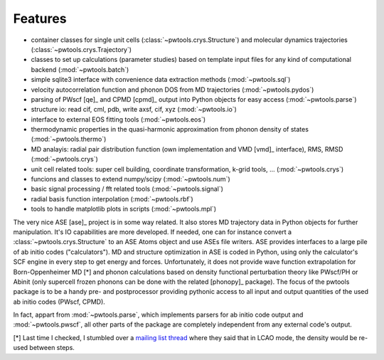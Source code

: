 .. _features:

Features
========

* container classes for single unit cells (:class:`~pwtools.crys.Structure`)
  and molecular dynamics trajectories (:class:`~pwtools.crys.Trajectory`)

* classes to set up calculations (parameter studies) based on template input
  files for any kind of computational backend (:mod:`~pwtools.batch`)

* simple sqlite3 interface with convenience data extraction methods
  (:mod:`~pwtools.sql`)

* velocity autocorrelation function and phonon DOS from MD trajectories
  (:mod:`~pwtools.pydos`)

* parsing of PWscf [qe]_ and CPMD [cpmd]_ output into Python objects for easy
  access (:mod:`~pwtools.parse`)

* structure io: read cif, cml, pdb, write axsf, cif, xyz  (:mod:`~pwtools.io`)

* interface to external EOS fitting tools (:mod:`~pwtools.eos`)

* thermodynamic properties in the quasi-harmonic approximation from phonon
  density of states (:mod:`~pwtools.thermo`) 

* MD analayis: radial pair distribution function (own implementation and VMD
  [vmd]_ interface), RMS, RMSD (:mod:`~pwtools.crys`)

* unit cell related tools: super cell building, coordinate transformation,
  k-grid tools, ... (:mod:`~pwtools.crys`)

* funcions and classes to extend numpy/scipy (:mod:`~pwtools.num`)

* basic signal processing / fft related tools (:mod:`~pwtools.signal`)

* radial basis function interpolation (:mod:`~pwtools.rbf`)

* tools to handle matplotlib plots in scripts (:mod:`~pwtools.mpl`)


The very nice ASE [ase]_ project is in some way related. It also stores MD
trajectory data in Python objects for further manipulation. It's IO
capabilities are more developed. If needed, one can for instance convert a
:class:`~pwtools.crys.Structure` to an ASE Atoms object and use ASEs file
writers. ASE provides interfaces to a large pile of ab initio codes
("calculators"). MD and structure optimization in ASE is coded in Python, using
only the calculator's SCF engine in every step to get energy and forces.
Unfortunately, it does not  provide wave function extrapolation for
Born-Oppenheimer MD [*] and phonon calculations based on density functional
perturbation theory like PWscf/PH or Abinit (only supercell frozen phonons can
be done with the related [phonopy]_ package). The focus of the pwtools
package is to be a handy pre- and postprocessor providing pythonic access to
all input and output quantities of the used ab initio codes (PWscf, CPMD). 

In fact, appart from :mod:`~pwtools.parse`, which implements parsers for ab
initio code output and :mod:`~pwtools.pwscf`, all other parts of the package
are completely independent from any external code's output. 

[*] Last time I checked, I stumbled over a `mailing list thread`_ where they said
that in LCAO mode, the density would be re-used between steps.

.. _`mailing list thread`: https://listserv.fysik.dtu.dk/pipermail/gpaw-users/2013-April/002044.html   
